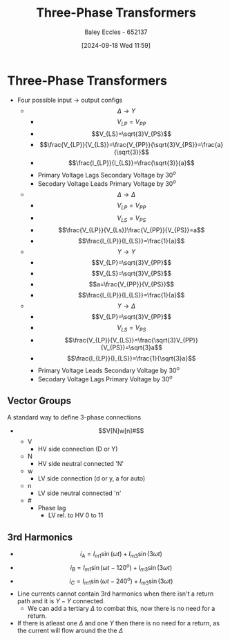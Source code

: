 :PROPERTIES:
:ID:       9d5af8e5-e9b0-4144-a4b9-f6ffff29e2af
:END:
#+title: Three-Phase Transformers
#+date: [2024-09-18 Wed 11:59]
#+AUTHOR: Baley Eccles - 652137
#+STARTUP: latexpreview

* Three-Phase Transformers
 - Four possible input -> output configs
   - \[\Delta \rightarrow Y\]
     - \[V_{LP}=V_{PP}\]
     - \[V_{LS}=\sqrt{3}V_{PS}\]
     - \[\frac{V_{LP}}{V_{LS}}=\frac{V_{PP}}{\sqrt{3}V_{PS}}=\frac{a}{\sqrt{3}}\]
     - \[\frac{I_{LP}}{I_{LS}}=\frac{\sqrt{3}}{a}\]
     - Primary Voltage Lags Secondary Voltage by $30^o$
     - Secodary Voltage Leads Primary Voltage by $30^o$
   - \[\Delta \rightarrow \Delta\]
     - \[V_{LP}=V_{PP}\]
     - \[V_{LS}=V_{PS}\]
     - \[\frac{V_{LP}}{V_{Ls}}\frac{V_{PP}}{V_{PS}}=a\]
     - \[\frac{I_{LP}}{I_{LS}}=\frac{1}{a}\]
   - \[Y \rightarrow Y\]
     - \[V_{LP}=\sqrt{3}V_{PP}\]
     - \[V_{LS}=\sqrt{3}V_{PS}\]
     - \[a=\frac{V_{PP}}{V_{PS}}\]
     - \[\frac{I_{LP}}{I_{LS}}=\frac{1}{a}\]
   - \[Y \rightarrow \Delta\]
     - \[V_{LP}=\sqrt{3}V_{PP}\]
     - \[V_{LS}=V_{PS}\]
     - \[\frac{V_{LP}}{V_{LS}}=\frac{\sqrt{3}V_{PP}}{V_{PS}}=\sqrt{3}a\]
     - \[\frac{I_{LP}}{I_{LS}}=\frac{1}{\sqrt{3}a}\]
     - Primary Voltage Leads Secondary Voltage by $30^o$
     - Secodary Voltage Lags Primary Voltage by $30^o$
** Vector Groups
A standard way to define 3-phase connections
 - \[V[N]w[n]#\]
   - V
     - HV side connection (D or Y)
   - N
     - HV side neutral connected 'N'
   - w
     - LV side connection (d or y, a for auto)
   - n
     - LV side neutral connected 'n'
   - #
     - Phase lag
       - LV rel. to HV 0 to 11
** 3rd Harmonics
- \[i_A=I_{m1}\sin(\omega t) +I_{m3}\sin(3\omega t)\]
- \[i_B=I_{m1}\sin(\omega t-120^o) +I_{m3}\sin(3\omega t)\]
- \[i_C=I_{m1}\sin(\omega t-240^o) +I_{m3}\sin(3\omega t)\]
- Line currents cannot contain 3rd harmonics when there isn't a return path and it is $Y-Y$ connected.
  - We can add a tertiary $\Delta$ to combat this, now there is no need for a return.
- If there is atleast one $\Delta$ and one $Y$ then there is no need for a return, as the current will flow around the the $\Delta$
